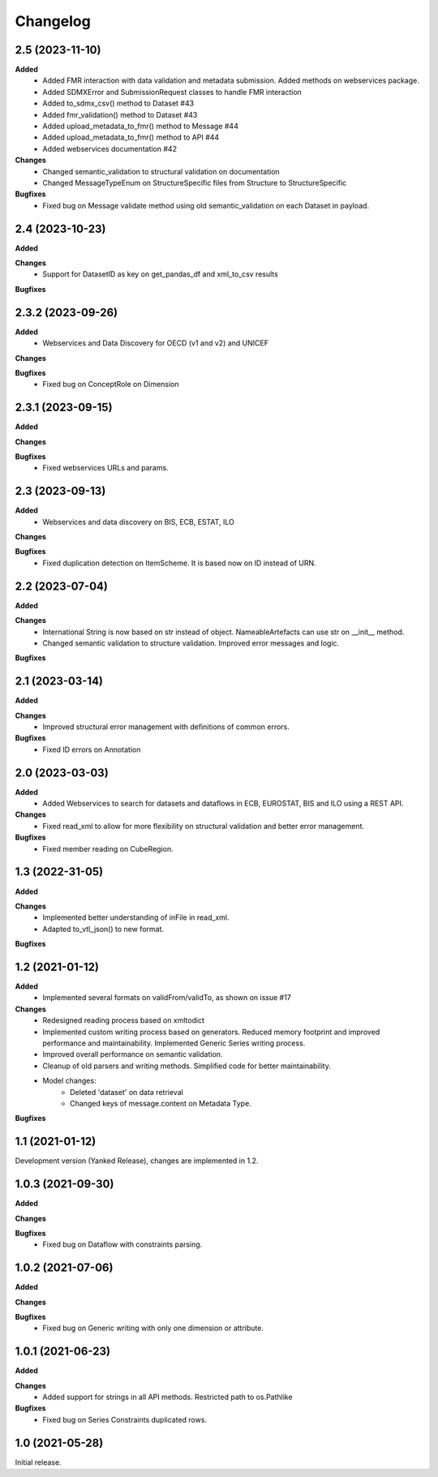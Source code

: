 #########
Changelog
#########

2.5 (2023-11-10)
----------------
**Added**
  - Added FMR interaction with data validation and metadata submission. Added methods on webservices package.
  - Added SDMXError and SubmissionRequest classes to handle FMR interaction
  - Added to_sdmx_csv() method to Dataset #43
  - Added fmr_validation() method to Dataset #43
  - Added upload_metadata_to_fmr() method to Message #44
  - Added upload_metadata_to_fmr() method to API #44
  - Added webservices documentation #42

**Changes**
  - Changed semantic_validation to structural validation on documentation
  - Changed MessageTypeEnum on StructureSpecific files from Structure to StructureSpecific

**Bugfixes**
  - Fixed bug on Message validate method using old semantic_validation on each Dataset in payload.

2.4 (2023-10-23)
----------------
**Added**

**Changes**
  - Support for DatasetID as key on get_pandas_df and xml_to_csv results

**Bugfixes**

2.3.2 (2023-09-26)
------------------
**Added**
  - Webservices and Data Discovery for OECD (v1 and v2) and UNICEF

**Changes**

**Bugfixes**
  - Fixed bug on ConceptRole on Dimension


2.3.1 (2023-09-15)
------------------
**Added**

**Changes**

**Bugfixes**
 - Fixed webservices URLs and params.

2.3 (2023-09-13)
----------------
**Added**
 - Webservices and data discovery on BIS, ECB, ESTAT, ILO

**Changes**

**Bugfixes**
 - Fixed duplication detection on ItemScheme. It is based now on ID instead of URN.

2.2 (2023-07-04)
----------------
**Added**

**Changes**
 - International String is now based on str instead of object. NameableArtefacts can use str on __init__ method.
 - Changed semantic validation to structure validation. Improved error messages and logic.

**Bugfixes**

2.1 (2023-03-14)
----------------
**Added**

**Changes**
 - Improved structural error management with definitions of common errors.

**Bugfixes**
 - Fixed ID errors on Annotation

2.0 (2023-03-03)
----------------

**Added**
 - Added Webservices to search for datasets and dataflows in ECB, EUROSTAT,
   BIS and ILO using a REST API.

**Changes**
 - Fixed read_xml to allow for more flexibility on structural validation and better error management.

**Bugfixes**
 - Fixed member reading on CubeRegion.

1.3 (2022-31-05)
----------------
**Added**

**Changes**
 - Implemented better understanding of inFile in read_xml.
 - Adapted to_vtl_json() to new format.

**Bugfixes**

1.2 (2021-01-12)
-----------------

**Added**
 - Implemented several formats on validFrom/validTo, as shown on issue #17

**Changes**
 - Redesigned reading process based on xmltodict
 - Implemented custom writing process based on generators. Reduced memory footprint and improved performance and maintainability. Implemented Generic Series writing process.
 - Improved overall performance on semantic validation.
 - Cleanup of old parsers and writing methods. Simplified code for better maintainability.
 - Model changes:
    - Deleted 'dataset' on data retrieval
    - Changed keys of message.content on Metadata Type.

**Bugfixes**

1.1 (2021-01-12)
----------------

Development version (Yanked Release), changes are implemented in 1.2.


1.0.3 (2021-09-30)
------------------

**Added**

**Changes**

**Bugfixes**
 - Fixed bug on Dataflow with constraints parsing.

1.0.2 (2021-07-06)
------------------

**Added**

**Changes**

**Bugfixes**
 - Fixed bug on Generic writing with only one dimension or attribute.

1.0.1 (2021-06-23)
------------------

**Added**

**Changes**
 - Added support for strings in all API methods. Restricted path to os.Pathlike


**Bugfixes**
 - Fixed bug on Series Constraints duplicated rows.

1.0 (2021-05-28)
----------------

Initial release.
